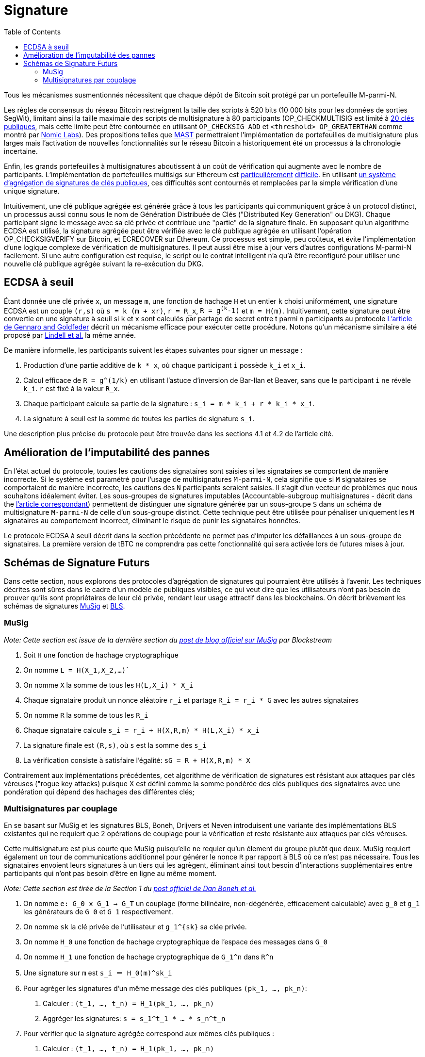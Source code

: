 :toc: macro

[[signing]]
= Signature

ifndef::tbtc[toc::[]]

Tous les mécanismes susmentionnés nécessitent que chaque dépôt de Bitcoin soit protégé par un portefeuille M-parmi-N.

Les règles de consensus du réseau Bitcoin restreignent la taille des scripts à  520 bits  (10 000 bits pour les données de sorties SegWit), limitant ainsi la taille maximale des scripts de multisignature à 80 participants (OP_CHECKMULTISIG est limité à
link:https://github.com/bitcoin/bitcoin/blob/master/src/script/script.h#L28-L29[20 clés publiques], mais cette limite peut être contournée en utilisant `OP_CHECKSIG ADD` et
`<threshold> OP_GREATERTHAN` comme montré par link:https://github.com/nomic-io/bitcoin-peg/blob/master/bitcoinPeg.md[Nomic Labs]). Des propositions telles que 
link:https://github.com/bitcoin/bips/blob/master/bip-0114.mediawiki[MAST] permettraient l'implémentation de portefeuilles de multisignature plus larges mais l'activation de nouvelles fonctionnalités sur le réseau Bitcoin a historiquement été un processus à la chronologie incertaine.

Enfin, les grands portefeuilles à multisignatures aboutissent à un coût de vérification qui augmente avec le nombre de participants. L'implémentation de portefeuilles multisigs sur Ethereum est  link:https://www.coindesk.com/30-million-ether-reported-stolen-parity-wallet-breach[particulièrement] link:https://www.coindesk.com/ico-funds-among-millions-frozen-parity-wallets[difficile]. En utilisant 
link:https://crypto.stanford.edu/~dabo/pubs/papers/aggreg.pdf[un système d'agrégation de signatures de clés publiques], ces difficultés sont contournés et remplacées par la simple vérification d'une unique signature.

Intuitivement, une clé publique agrégée est générée grâce à tous les participants  qui communiquent grâce à un protocol distinct, un processus aussi connu sous le nom de Génération Distribuée de Clés ("Distributed Key Generation" ou DKG). Chaque participant signe le message avec sa clé privée et contribue une "partie" de la signature finale. En supposant qu'un algorithme ECDSA est utilisé, la signature agrégée peut être vérifiée avec le clé publique agrégée en utilisant l'opération OP_CHECKSIGVERIFY sur Bitcoin, et ECRECOVER sur Ethereum. Ce processus est simple, peu coûteux, et évite l'implémentation d'une logique complexe de vérification de multisignatures. Il peut aussi être mise à jour vers d'autres configurations M-parmi-N facilement. Si une autre configuration est requise, le script ou le contrat intelligent n'a qu'à être reconfiguré pour utiliser une nouvelle clé publique agrégée suivant la re-exécution du DKG.

== ECDSA à seuil

Étant donnée une clé privée `x`, un message `m`, une fonction de hachage `H` et un entier `k` choisi uniformément, une signature ECDSA est un couple `(r,s)` où `s = k (m + xr)`,  `r = R_x`, `R = g^(k^-1)` et `m = H(m)`. Intuitivement, cette signature peut être convertie en une signature à seuil si `k` et `x` sont calculés par partage de secret entre t parmi n participants au protocole
link:https://eprint.iacr.org/2019/114.pdf[L'article de Gennaro and Goldfeder]
décrit un mécanisme efficace pour exécuter cette procédure.
Notons qu'un mécanisme similaire a été proposé par 
link:https://eprint.iacr.org/2018/987.pdf[Lindell et al.] la même année.

De manière informelle, les participants suivent les étapes suivantes pour signer un message :

1. Production d'une partie additive de `k * x`, où chaque participant `i` possède `k_i` et `x_i`.
2. Calcul efficace de `R = g^(1/k)` en utilisant l'astuce d'inversion de Bar-Ilan et Beaver, sans que le participant `i` ne révèle `k_i`. `r` est fixé à la valeur `R_x`.
3. Chaque participant calcule sa partie de la signature : `s_i = m * k_i + r * k_i * x_i`.
4. La signature à seuil est la somme de toutes les parties de signature `s_i`.

Une description plus précise du protocole peut être trouvée dans les sections 4.1 et 4.2 de l'article cité.


== Amélioration de l'imputabilité des pannes 

En l'état actuel du protocole, toutes les cautions des signataires sont saisies si les signataires se comportent de manière incorrecte. Si le système est paramétré pour l'usage de multisignatures `M-parmi-N`, cela signifie que si  `M` signataires se comportaient de manière incorrecte, les cautions des `N` participants seraient saisies. Il s'agit d'un vecteur de problèmes que nous souhaitons idéalement éviter. Les sous-groupes de signatures imputables (Accountable-subgroup multisignatures - décrit dans 
the link:https://eprint.iacr.org/2018/483.pdf[l'article correspondant]) permettent de distinguer une signature générée par un sous-groupe `S` dans un schéma de multisignature `M-parmi-N` de celle d'un sous-groupe distinct. Cette technique peut être utilisée pour pénaliser uniquement les `M` signataires au comportement incorrect, éliminant le risque de punir les signataires honnêtes.

Le protocole ECDSA à seuil décrit dans la section précédente ne permet pas d'imputer les défaillances à un sous-groupe de signataires. La première version de tBTC ne comprendra pas cette fonctionnalité qui sera activée lors de futures  mises à jour.

== Schémas de Signature Futurs

Dans cette section, nous explorons des protocoles d'agrégation de signatures qui pourraient être utilisés à l'avenir. Les techniques décrites sont sûres dans le cadre d'un modèle de publiques visibles, ce qui veut dire que les utilisateurs n'ont pas besoin de prouver qu'ils sont propriétaires de leur clé privée, rendant leur usage attractif dans les blockchains. On décrit brièvement les schémas de signatures
link:https://eprint.iacr.org/2018/068/[MuSig] et link:https://www.iacr.org/archive/asiacrypt2001/22480516.pdf[BLS].

=== MuSig

_Note: Cette section est issue de la dernière section du link:https://blockstream.com/2018/01/23/en-musig-key-aggregation-schnorr-signatures/[post de blog officiel sur MuSig] par Blockstream_

. Soit `H` une fonction de hachage cryptographique
. On nomme `L = H(X_1,X_2,…)``
. On nomme `X` la somme de tous les `H(L,X_i) * X_i`
. Chaque signataire produit un nonce aléatoire `r_i` et partage  `R_i = r_i * G` avec les autres signataires
. On nomme `R` la somme de tous les `R_i`
. Chaque signataire calcule `s_i = r_i + H(X,R,m) * H(L,X_i) * x_i`
. La signature finale est `(R,s)`, où `s` est la somme des `s_i` 
. La vérification consiste à satisfaire l'égalité: `sG = R + H(X,R,m) * X`

Contrairement aux implémentations précédentes, cet algorithme de vérification de signatures est résistant aux attaques par clés véreuses ("rogue key attacks) puisque X est défini comme la somme pondérée des clés publiques des signataires avec une pondération qui dépend des hachages des différentes clés;

=== Multisignatures par couplage

En se basant sur MuSig et les signatures BLS, Boneh, Drijvers et Neven introduisent une variante des implémentations BLS existantes qui ne requiert que 2 opérations de couplage pour la vérification et reste résistante aux attaques par clés véreuses. 

Cette multisignature est plus courte que MuSig puisqu'elle ne requier qu'un élement du groupe plutôt que deux. MuSig requiert également un tour de communications additionnel pour générer le nonce `R` par rapport à BLS où ce n'est pas nécessaire. Tous les signataires envoient leurs signatures à un tiers qui les agrègent, éliminant ainsi tout besoin d'interactions supplémentaires entre participants qui n'ont pas besoin d'être en ligne au même moment.

_Note: Cette section est tirée de la Section 1 du 
link:https://crypto.stanford.edu/~dabo/pubs/papers/BLSmultisig.html[post officiel de Dan Boneh et al.]_

. On nomme `e: G_0 x G_1 -> G_T` un couplage (forme bilinéaire, non-dégénérée, efficacement calculable) avec `g_0` et `g_1` les générateurs de `G_0` et `G_1` respectivement.
. On nomme `sk` la clé privée de l'utilisateur et `g_1^{sk}` sa clée privée.
. On nomme  `H_0` une fonction de hachage cryptographique de l'espace des messages dans `G_0`
. On nomme  `H_1` une fonction de hachage cryptographique de  `G_1^n` dans `R^n`
. Une signature sur `m` est `s_i ＝ Η_0(m)^sk_i`
. Pour agréger les signatures d'un même message des clés publiques `(pk_1, ..., pk_n)`:
    1. Calculer : `(t_1, ..., t_n) = H_1(pk_1, ..., pk_n)`
    2. Aggréger les signatures: `s = s_1^t_1 * ... * s_n^t_n`
. Pour vérifier que la signature agrégée correspond aux mêmes clés publiques :
    1. Calculer : `(t_1, ..., t_n) = H_1(pk_1, ..., pk_n)`
    2. Calculer la clé publique agrégée : `pk = pk_1 ^ t_1 * ... * pk_n ^ t_n`
    (indépendemment du message signé))
    3. Vérifier la signature : `e(g_1, s) = e(pk, H_0(m))` (demande deux couplages comme le même message est signé) :
